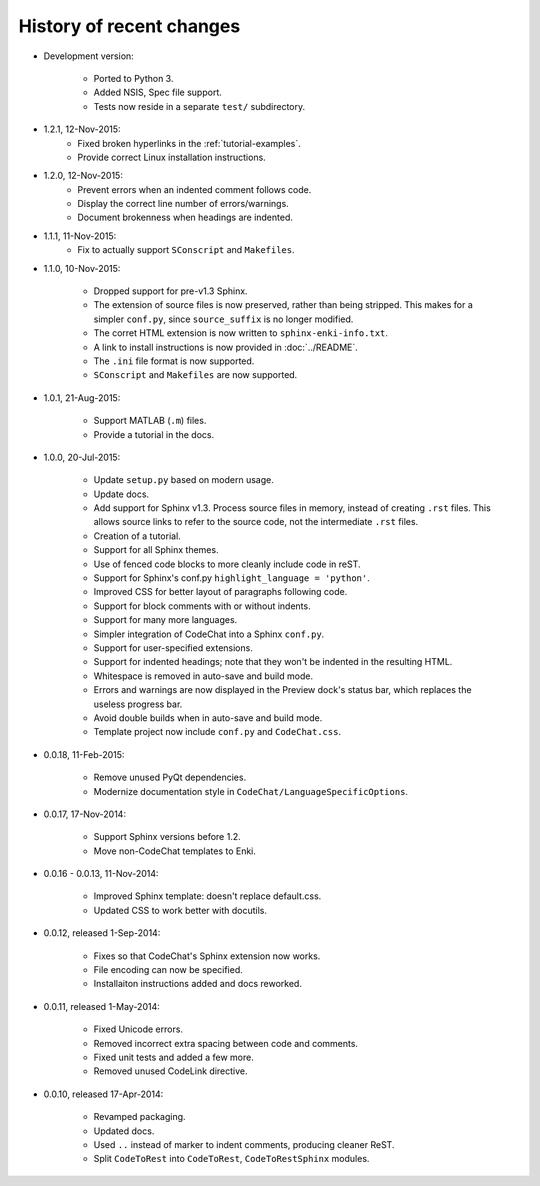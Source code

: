 .. Copyright (C) 2012-2016 Bryan A. Jones.

   This file is part of CodeChat.

   CodeChat is free software: you can redistribute it and/or modify it under the terms of the GNU General Public License as published by the Free Software Foundation, either version 3 of the License, or (at your option) any later version.

   CodeChat is distributed in the hope that it will be useful, but WITHOUT ANY WARRANTY; without even the implied warranty of MERCHANTABILITY or FITNESS FOR A PARTICULAR PURPOSE.  See the GNU General Public License for more details.

   You should have received a copy of the GNU General Public License along with CodeChat.  If not, see <http://www.gnu.org/licenses/>.

*************************
History of recent changes
*************************
- Development version:

   - Ported to Python 3.
   - Added NSIS, Spec file support.
   - Tests now reside in a separate ``test/`` subdirectory.

- 1.2.1, 12-Nov-2015:
   - Fixed broken hyperlinks in the :ref:`tutorial-examples`.
   - Provide correct Linux installation instructions.

- 1.2.0, 12-Nov-2015:
   - Prevent errors when an indented comment follows code.
   - Display the correct line number of errors/warnings.
   - Document brokenness when headings are indented.

- 1.1.1, 11-Nov-2015:
   - Fix to actually support ``SConscript`` and ``Makefiles``.

- 1.1.0, 10-Nov-2015:

   - Dropped support for pre-v1.3 Sphinx.
   - The extension of source files is now preserved, rather than being stripped. This makes for a simpler ``conf.py``, since ``source_suffix`` is no longer modified.
   - The corret HTML extension is now written to ``sphinx-enki-info.txt``.
   - A link to install instructions is now provided in :doc:`../README`.
   - The ``.ini`` file format is now supported.
   - ``SConscript`` and ``Makefiles`` are now supported.

- 1.0.1, 21-Aug-2015:

   - Support MATLAB (``.m``) files.
   - Provide a tutorial in the docs.

- 1.0.0, 20-Jul-2015:

   - Update ``setup.py`` based on modern usage.
   - Update docs.
   - Add support for Sphinx v1.3. Process source files in memory, instead of creating ``.rst`` files. This allows source links to refer to the source code, not the intermediate ``.rst`` files.
   - Creation of a tutorial.
   - Support for all Sphinx themes.
   - Use of fenced code blocks to more cleanly include code in reST.
   - Support for Sphinx's conf.py ``highlight_language = 'python'``.
   - Improved CSS for better layout of paragraphs following code.
   - Support for block comments with or without indents.
   - Support for many more languages.
   - Simpler integration of CodeChat into a Sphinx ``conf.py``.
   - Support for user-specified extensions.
   - Support for indented headings; note that they won't be indented in the resulting HTML.
   - Whitespace is removed in auto-save and build mode.
   - Errors and warnings are now displayed in the Preview dock's status bar, which replaces the useless progress bar.
   - Avoid double builds when in auto-save and build mode.
   - Template project now include ``conf.py`` and ``CodeChat.css``.

- 0.0.18, 11-Feb-2015:

   - Remove unused PyQt dependencies.
   - Modernize documentation style in ``CodeChat/LanguageSpecificOptions``.

- 0.0.17, 17-Nov-2014:

   - Support Sphinx versions before 1.2.
   - Move non-CodeChat templates to Enki.

- 0.0.16 - 0.0.13, 11-Nov-2014:

   - Improved Sphinx template: doesn't replace default.css.
   - Updated CSS to work better with docutils.

- 0.0.12, released 1-Sep-2014:

   - Fixes so that CodeChat's Sphinx extension now works.
   - File encoding can now be specified.
   - Installaiton instructions added and docs reworked.

- 0.0.11, released 1-May-2014:

   - Fixed Unicode errors.
   - Removed incorrect extra spacing between code and comments.
   - Fixed unit tests and added a few more.
   - Removed unused CodeLink directive.

- 0.0.10, released 17-Apr-2014:

   - Revamped packaging.
   - Updated docs.
   - Used ``..`` instead of marker to indent comments, producing cleaner ReST.
   - Split ``CodeToRest`` into ``CodeToRest``, ``CodeToRestSphinx`` modules.
